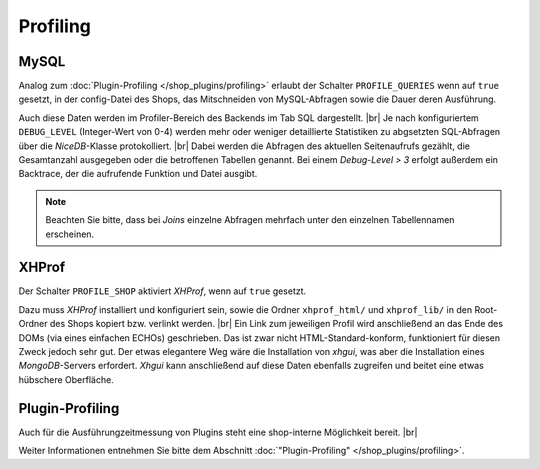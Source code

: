 Profiling
=========

.. |br| raw:: html

   <br />

MySQL
-----

Analog zum :doc:`Plugin-Profiling </shop_plugins/profiling>` erlaubt der Schalter ``PROFILE_QUERIES`` wenn auf ``true``
gesetzt, in der config-Datei des Shops,  das Mitschneiden von MySQL-Abfragen sowie die Dauer deren Ausführung.

Auch diese Daten werden im Profiler-Bereich des Backends im Tab SQL dargestellt. |br|
Je nach konfiguriertem ``DEBUG_LEVEL`` (Integer-Wert von 0-4) werden mehr oder weniger detaillierte Statistiken zu
abgsetzten SQL-Abfragen über die *NiceDB*-Klasse protokolliert. |br|
Dabei werden die Abfragen des aktuellen Seitenaufrufs gezählt, die Gesamtanzahl ausgegeben oder die betroffenen
Tabellen genannt. Bei einem *Debug-Level > 3* erfolgt außerdem ein Backtrace, der die aufrufende Funktion und Datei
ausgibt.

.. note::

    Beachten Sie bitte, dass bei *Joins* einzelne Abfragen mehrfach unter den einzelnen Tabellennamen erscheinen.

XHProf
------

Der Schalter ``PROFILE_SHOP`` aktiviert *XHProf*, wenn auf ``true`` gesetzt.

Dazu muss *XHProf* installiert und konfiguriert sein, sowie die Ordner ``xhprof_html/`` und ``xhprof_lib/`` in den
Root-Ordner des Shops kopiert bzw. verlinkt werden. |br|
Ein Link zum jeweiligen Profil wird anschließend an das Ende des DOMs (via eines einfachen ECHOs) geschrieben. Das ist
zwar nicht HTML-Standard-konform, funktioniert für diesen Zweck jedoch sehr gut. Der etwas elegantere Weg wäre die
Installation von *xhgui*, was aber die Installation eines *MongoDB*-Servers erfordert. *Xhgui* kann anschließend auf
diese Daten ebenfalls zugreifen und beitet eine etwas hübschere Oberfläche.

Plugin-Profiling
----------------

Auch für die Ausführungzeitmessung von Plugins steht eine shop-interne Möglichkeit bereit. |br|

Weiter Informationen entnehmen Sie bitte dem Abschnitt :doc:`"Plugin-Profiling" </shop_plugins/profiling>`.
